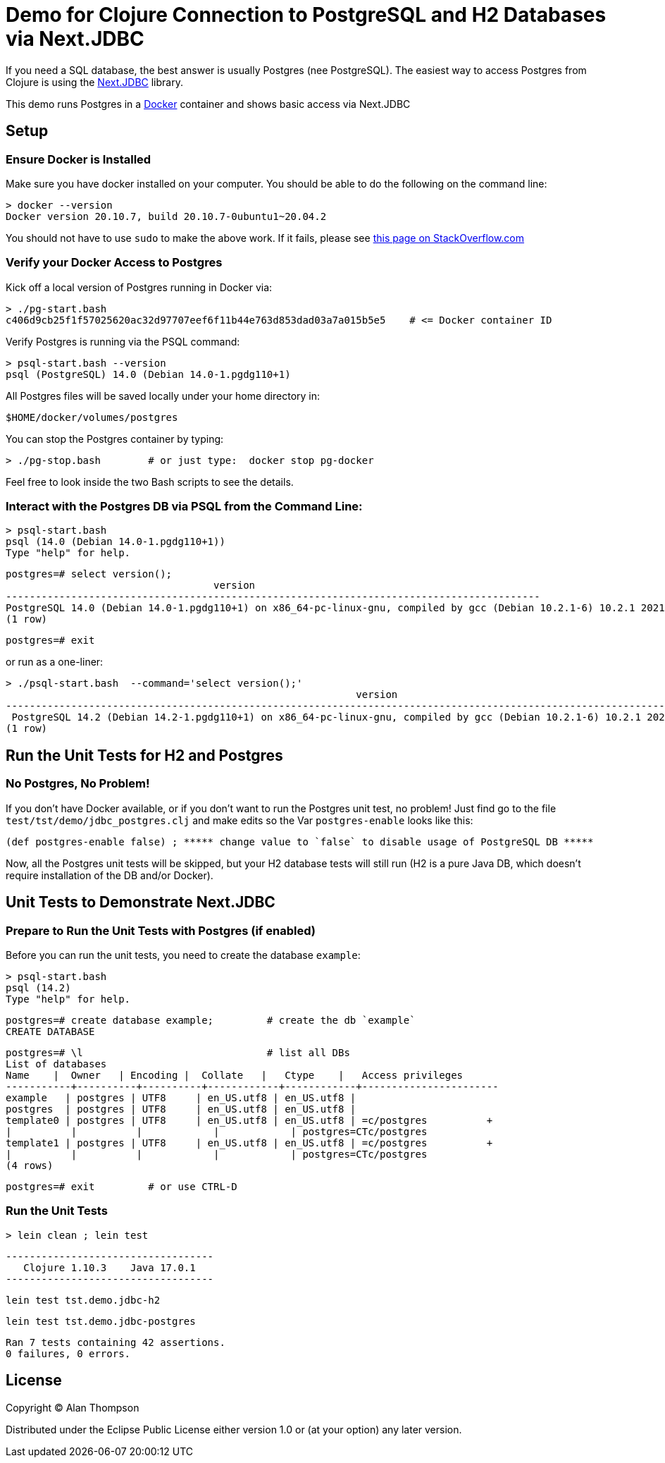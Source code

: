 = Demo for Clojure Connection to PostgreSQL and H2 Databases via Next.JDBC

If you need a SQL database, the best answer is usually Postgres (nee PostgreSQL).
The easiest way to access Postgres from Clojure is using the
link:https://github.com/seancorfield/next-jdbc[Next.JDBC] library.

This demo runs Postgres in a
link:https://www.docker.com[Docker] container and shows basic access via Next.JDBC

== Setup

=== Ensure Docker is Installed

Make sure you have docker installed on your computer.  You should be able to do the following on the
command line:

```bash
> docker --version
Docker version 20.10.7, build 20.10.7-0ubuntu1~20.04.2
```

You should not have to use `sudo` to make the above work.
If it fails, please see
https://stackoverflow.com/questions/29101043/cant-connect-to-docker-from-docker-compose[this page on StackOverflow.com]

=== Verify your Docker Access to Postgres

Kick off a local version of Postgres running in Docker via:

```bash
> ./pg-start.bash
c406d9cb25f1f57025620ac32d97707eef6f11b44e763d853dad03a7a015b5e5    # <= Docker container ID
```

Verify Postgres is running via the PSQL command:

```pre
> psql-start.bash --version
psql (PostgreSQL) 14.0 (Debian 14.0-1.pgdg110+1)

```

All Postgres files will be saved locally under your home directory in:

    $HOME/docker/volumes/postgres

You can stop the Postgres container by typing:

    > ./pg-stop.bash        # or just type:  docker stop pg-docker

Feel free to look inside the two Bash scripts to see the details.

=== Interact with the Postgres DB via PSQL from the Command Line:

    > psql-start.bash
    psql (14.0 (Debian 14.0-1.pgdg110+1))
    Type "help" for help.

    postgres=# select version();
                                       version
    ------------------------------------------------------------------------------------------
    PostgreSQL 14.0 (Debian 14.0-1.pgdg110+1) on x86_64-pc-linux-gnu, compiled by gcc (Debian 10.2.1-6) 10.2.1 20210110, 64-bit
    (1 row)

    postgres=# exit

or run as a one-liner:

    > ./psql-start.bash  --command='select version();'
                                                               version
    -----------------------------------------------------------------------------------------------------------------------------
     PostgreSQL 14.2 (Debian 14.2-1.pgdg110+1) on x86_64-pc-linux-gnu, compiled by gcc (Debian 10.2.1-6) 10.2.1 20210110, 64-bit
    (1 row)

== Run the Unit Tests for H2 and Postgres

=== No Postgres, No Problem!

If you don't have Docker available, or if you don't want to run the Postgres unit test,
no problem!  Just find go to the file `test/tst/demo/jdbc_postgres.clj` and make edits so
the Var `postgres-enable` looks like this:

    (def postgres-enable false) ; ***** change value to `false` to disable usage of PostgreSQL DB *****

Now, all the Postgres unit tests will be skipped, but your H2 database tests
will still run (H2 is a pure Java DB, which doesn't require installation of
the DB and/or Docker).

== Unit Tests to Demonstrate Next.JDBC

=== Prepare to Run the Unit Tests with Postgres (if enabled)

Before you can run the unit tests, you need to create the database `example`:

    > psql-start.bash
    psql (14.2)
    Type "help" for help.

    postgres=# create database example;         # create the db `example`
    CREATE DATABASE

    postgres=# \l                               # list all DBs
    List of databases
    Name    |  Owner   | Encoding |  Collate   |   Ctype    |   Access privileges
    -----------+----------+----------+------------+------------+-----------------------
    example   | postgres | UTF8     | en_US.utf8 | en_US.utf8 |
    postgres  | postgres | UTF8     | en_US.utf8 | en_US.utf8 |
    template0 | postgres | UTF8     | en_US.utf8 | en_US.utf8 | =c/postgres          +
    |          |          |            |            | postgres=CTc/postgres
    template1 | postgres | UTF8     | en_US.utf8 | en_US.utf8 | =c/postgres          +
    |          |          |            |            | postgres=CTc/postgres
    (4 rows)

    postgres=# exit         # or use CTRL-D

=== Run the Unit Tests

    > lein clean ; lein test

    -----------------------------------
       Clojure 1.10.3    Java 17.0.1
    -----------------------------------

    lein test tst.demo.jdbc-h2

    lein test tst.demo.jdbc-postgres

    Ran 7 tests containing 42 assertions.
    0 failures, 0 errors.


## License

Copyright © Alan Thompson

Distributed under the Eclipse Public License either version 1.0 or (at
your option) any later version.
